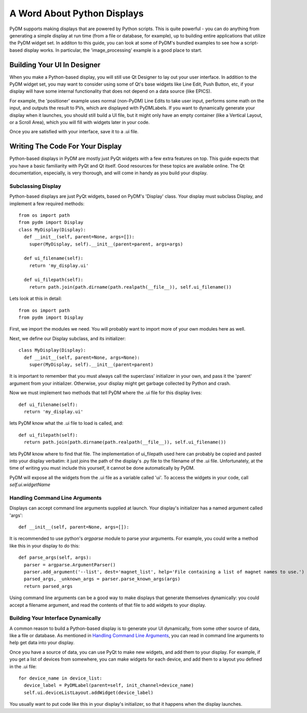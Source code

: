 .. _Python:

A Word About Python Displays
============================

PyDM supports making displays that are powered by Python scripts.  This is quite
powerful - you can do anything from generating a simple display at run time
(from a file or database, for example), up to building entire applications that
utilize the PyDM widget set.  In additon to this guide, you can look at some of
PyDM's bundled examples to see how a script-based display works.  In particular,
the 'image_processing' example is a good place to start.

Building Your UI In Designer
----------------------------

When you make a Python-based display, you will still use Qt Designer to lay out
your user interface.  In addition to the PyDM widget set, you may want to consider
using some of Qt's base widgets like Line Edit, Push Button, etc, if your display
will have some internal functionality that does not depend on a data source (like EPICS).

For example, the 'positioner' example uses normal (non-PyDM) Line Edits to take
user input, performs some math on the input, and outputs the result to PVs, which
are displayed with PyDMLabels.  If you want to dynamically generate your display
when it launches, you should still build a UI file, but it might only have an empty
container (like a Vertical Layout, or a Scroll Area), which you will fill with
widgets later in your code.

Once you are satisfied with your interface, save it to a .ui file.

Writing The Code For Your Display
---------------------------------

Python-based displays in PyDM are mostly just PyQt widgets with a few extra features
on top.  This guide expects that you have a basic familiarity with PyQt and Qt itself.
Good resources for these topics are available online.  The Qt documentation, especially,
is very thorough, and will come in handy as you build your display.

.. _Display:

Subclassing Display
^^^^^^^^^^^^^^^^^^^

Python-based displays are just PyQt widgets, based on PyDM's 'Display' class.
Your display must subclass Display, and implement a few required methods::

  from os import path
  from pydm import Display
  class MyDisplay(Display):
    def __init__(self, parent=None, args=[]):
      super(MyDisplay, self).__init__(parent=parent, args=args)

    def ui_filename(self):
      return 'my_display.ui'

    def ui_filepath(self):
      return path.join(path.dirname(path.realpath(__file__)), self.ui_filename())

Lets look at this in detail::

  from os import path
  from pydm import Display

First, we import the modules we need.  You will probably want to import more of
your own modules here as well.

Next, we define our Display subclass, and its initializer::

  class MyDisplay(Display):
    def __init__(self, parent=None, args=None):
      super(MyDisplay, self).__init__(parent=parent)

It is important to remember that you must always call the superclass' initializer
in your own, and pass it the 'parent' argument from your initializer.  Otherwise,
your display might get garbage collected by Python and crash.

Now we must implement two methods that tell PyDM where the .ui file for this display
lives::

  def ui_filename(self):
    return 'my_display.ui'

lets PyDM know what the .ui file to load is called, and::

  def ui_filepath(self):
    return path.join(path.dirname(path.realpath(__file__)), self.ui_filename())

lets PyDM know where to find that file.  The implementation of ui_filepath used
here can probably be copied and pasted into your display verbatim: it just joins
the path of the display's .py file to the filename of the .ui file.  Unfortunately,
at the time of writing you must include this yourself, it cannot be done automatically
by PyDM.

PyDM will expose all the widgets from the .ui file as a variable called 'ui'.
To access the widgets in your code, call `self.ui.widgetName`

Handling Command Line Arguments
^^^^^^^^^^^^^^^^^^^^^^^^^^^^^^^

Displays can accept command line arguments supplied at launch.  Your display's
initializer has a named argument called 'args'::

  def __init__(self, parent=None, args=[]):

It is recommended to use python's `argparse` module to parse your arguments.
For example, you could write a method like this in your display to do this::

  def parse_args(self, args):
    parser = argparse.ArgumentParser()
    parser.add_argument('--list', dest='magnet_list', help='File containing a list of magnet names to use.')
    parsed_args, _unknown_args = parser.parse_known_args(args)
    return parsed_args

Using command line arguments can be a good way to make displays that generate
themselves dynamically: you could accept a filename argument, and read the contents
of that file to add widgets to your display.

Building Your Interface Dynamically
^^^^^^^^^^^^^^^^^^^^^^^^^^^^^^^^^^^

A common reason to build a Python-based display is to generate your UI dynamically,
from some other source of data, like a file or database.  As mentioned in
`Handling Command Line Arguments`_, you can read in command line arguments to help
get data into your display.

Once you have a source of data, you can use PyQt to make new widgets, and add them
to your display.  For example, if you get a list of devices from somewhere, you can
make widgets for each device, and add them to a layout you defined in the .ui file::

  for device_name in device_list:
    device_label = PyDMLabel(parent=self, init_channel=device_name)
    self.ui.deviceListLayout.addWidget(device_label)

You usually want to put code like this in your display's initializer, so that it
happens when the display launches.
